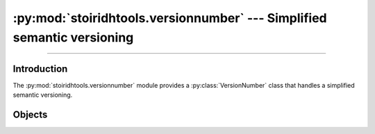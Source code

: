 :py:mod:`stoiridhtools.versionnumber` --- Simplified semantic versioning
====================================================================================================

.. Copyright 2015-2016 Stòiridh Project.
.. This file is under the FDL licence, see LICENCE.FDL for details.

.. moduleauthor:: William McKIE <mckie.william@hotmail.co.uk>
.. sectionauthor:: William McKIE <mckie.william@hotmail.co.uk>

.. py:module:: stoiridhtools.versionnumber
   :synopsis: Simplified semantic versioning

----------------------------------------------------------------------------------------------------

Introduction
------------

The :py:mod:`stoiridhtools.versionnumber` module provides a :py:class:`VersionNumber` class that
handles a simplified semantic versioning.

Objects
-------

.. py:class:: VersionNumber(version_str)
              VersionNumber(major, minor, patch)

   Construct a :py:class:`VersionNumber` object. *args* corresponds to the major, minor, and patch
   segments and accepts either a :py:class:`str` object or an :py:class:`int` object.

   Example::

      >>> VersionNumber('1.2')
      1.2.0
      >>> VersionNumber('1.5.7')
      1.5.7
      >>> VersionNumber(1, 5, 7)
      1.5.7

   :raise: :py:exc:`ValueError` if :py:class:`str` is not a valid version like
           ``major.minor[.patch]``.

   .. py:attribute:: major

      This property holds the major segment of the version number.

      :rtype: int

   .. py:attribute:: minor

      This property holds the minor segment of the version number.

      :rtype: int

   .. py:attribute:: patch

      This property holds the patch segment of the version number.

      :rtype: int

   .. py:method:: __eq__(self, other)

      Return :py:data:`True`, if *self* is equal to *other*; otherwise, return :py:data:`False`.

      :raise: :py:data:`NotImplemented` if *other* is not an instance of the
              :py:class:`VersionNumber` object.

   .. py:method:: __ne__(self, other)

      Return :py:data:`True`, if *self* is not equal to *other*; otherwise, return :py:data:`False`.

      :raise: :py:data:`NotImplemented` if *other* is not an instance of the
              :py:class:`VersionNumber` object.

   .. py:method:: __lt__(self, other)

      Return :py:data:`True`, if *self* is less than *other*; otherwise, return :py:data:`False`.

      :raise: :py:data:`NotImplemented` if *other* is not an instance of the
              :py:class:`VersionNumber` object.

   .. py:method:: __le__(self, other)

      Return :py:data:`True`, if *self* is less than or equal to *other*; otherwise, return
      :py:data:`False`.

      :raise: :py:data:`NotImplemented` if *other* is not an instance of the
              :py:class:`VersionNumber` object.

   .. py:method:: __gt__(self, other)

      Return :py:data:`True`, if *self* is greater than *other*; otherwise, return :py:data:`False`.

      :raise: :py:data:`NotImplemented` if *other* is not an instance of the
              :py:class:`VersionNumber` object.

   .. py:method:: __ge__(self, other)

      Return :py:data:`True`, if *self* is greater than or equal to *other*; otherwise, return
      :py:data:`False`.

      :raise: :py:data:`NotImplemented` if *other* is not an instance of the
              :py:class:`VersionNumber` object.
